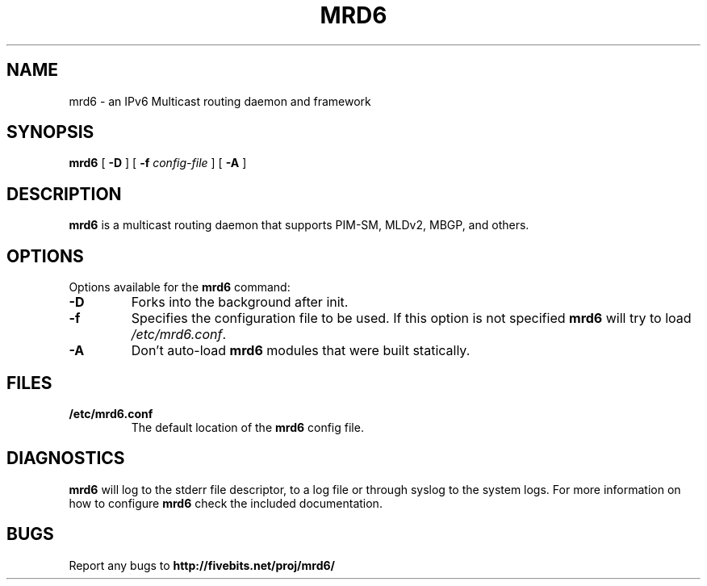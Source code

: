 .TH MRD6 8 "IPv6 Multicast routing daemon"
.SH NAME
mrd6 \- an IPv6 Multicast routing daemon and framework
.SH SYNOPSIS
.B mrd6
[
.B \-D
] [
.B \-f
.I config-file
] [
.B \-A
]
.SH DESCRIPTION
.B mrd6
is a multicast routing daemon that supports PIM-SM, MLDv2, MBGP, and others.
.SH OPTIONS
Options available for the
.B mrd6
command:
.TP
\fB\-D\fR
Forks into the background after init.
.TP
\fB\-f\fR
Specifies the configuration file to be used. If this option is not specified
.B mrd6
will try to load \fB\fI/etc/mrd6.conf\fR.
.TP
\fB\-A\fR
Don't auto-load
.B mrd6
modules that were built statically.
.SH FILES
.TP
.BI /etc/mrd6.conf
The default location of the 
.B mrd6
config file.
.SH DIAGNOSTICS
.B mrd6
will log to the stderr file descriptor, to a log file or through syslog
to the system logs. For more information on how to configure \fBmrd6\fR
check the included documentation.
.SH BUGS
Report any bugs to
.BI http://fivebits.net/proj/mrd6/

